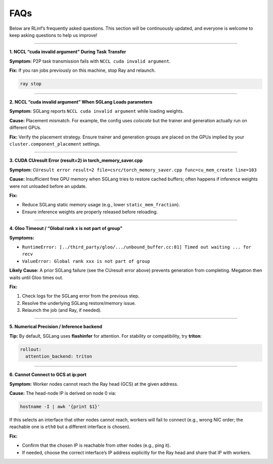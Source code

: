 FAQs
====

Below are RLinf’s frequently asked questions. This section will be continuously updated, and everyone is welcome to keep asking questions to help us improve!

------

**1. NCCL “cuda invalid argument” During Task Transfer**

**Symptom:** P2P task transmission fails with ``NCCL cuda invalid argument``.

**Fix:** If you ran jobs previously on this machine, stop Ray and relaunch.

.. code-block:: bash

   ray stop

------

**2. NCCL “cuda invalid argument” When SGLang Loads parameters**

**Symptom:** SGLang reports ``NCCL cuda invalid argument`` while loading weights.

**Cause:** Placement mismatch. For example, the config uses *colocate* but the
trainer and generation actually run on different GPUs.

**Fix:** Verify the placement strategy. Ensure trainer and generation groups are
placed on the GPUs implied by your ``cluster.component_placement`` settings.

------

**3. CUDA CUresult Error (result=2) in torch_memory_saver.cpp**

**Symptom:**
``CUresult error result=2 file=csrc/torch_memory_saver.cpp func=cu_mem_create line=103``

**Cause:** Insufficient free GPU memory when SGLang tries to restore cached
buffers; often happens if inference weights were not unloaded before an update.

**Fix:**

- Reduce SGLang static memory usage (e.g., lower ``static_mem_fraction``).
- Ensure inference weights are properly released before reloading.


------

**4. Gloo Timeout / “Global rank x is not part of group”**

**Symptoms:**

- ``RuntimeError: [../third_party/gloo/.../unbound_buffer.cc:81] Timed out waiting ... for recv``
- ``ValueError: Global rank xxx is not part of group``

**Likely Cause:** A prior SGLang failure (see the CUresult error above) prevents
generation from completing. Megatron then waits until Gloo times out.

**Fix:**

1. Check logs for the SGLang error from the previous step.
2. Resolve the underlying SGLang restore/memory issue.
3. Relaunch the job (and Ray, if needed).

------

**5. Numerical Precision / Inference backend**

**Tip:** By default, SGLang uses **flashinfer** for attention. For stability or
compatibility, try **triton**:

.. code-block:: yaml

   rollout:
     attention_backend: triton

------

**6. Cannot Connect to GCS at ip:port**

**Symptom:** Worker nodes cannot reach the Ray head (GCS) at the given address.

**Cause:** The head-node IP is derived on node 0 via:

.. code-block:: bash

   hostname -I | awk '{print $1}'

If this selects an interface that other nodes cannot reach, workers will fail to
connect (e.g., wrong NIC order; the reachable one is ``eth0`` but a different
interface is chosen).

**Fix:**

- Confirm that the chosen IP is reachable from other nodes (e.g., ping it).
- If needed, choose the correct interface’s IP address explicitly for the Ray
  head and share that IP with workers.
